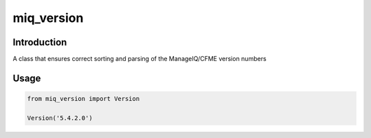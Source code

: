 miq_version
========

Introduction
------------

A class that ensures correct sorting and parsing of the ManageIQ/CFME version numbers

Usage
-----

.. code-block:: python

  from miq_version import Version

  Version('5.4.2.0')



